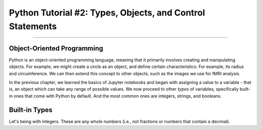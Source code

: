 .. _Python_02_Types_Objects:

==========================================================
Python Tutorial #2: Types, Objects, and Control Statements
==========================================================

---------------

Object-Oriented Programming
***************************

Python is an object-oriented programming language, meaning that it primarily involves creating and manipulating objects. For example, we might create a circle as an object, and define certain characteristics: For example, its radius and circumference. We can then extend this concept to other objects, such as the images we use for fMRI analysis.

In the previous chapter, we learned the basics of Jupyter notebooks and began with assigning a value to a variable - that is, an object which can take any range of possible values. We now proceed to other *types* of variables, specifically built-in ones that come with Python by default. And the most common ones are integers, strings, and booleans.

Built-in Types
**************

Let's being with integers. These are any whole numbers (i.e., not fractions or numbers that contain a decimal). 
